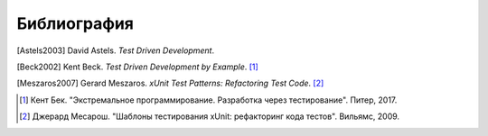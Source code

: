 

.. _appendixes.bibliography:

============
Библиография
============

[Astels2003] David Astels. *Test Driven Development*.

[Beck2002] Kent Beck. *Test Driven Development by Example*. [1]_

[Meszaros2007] Gerard Meszaros. *xUnit Test Patterns: Refactoring Test Code*. [2]_

.. [1] Кент Бек. "Экстремальное программирование. Разработка через тестирование". Питер, 2017.
.. [2] Джерард Месарош. "Шаблоны тестирования xUnit: рефакторинг кода тестов". Вильямс, 2009.
